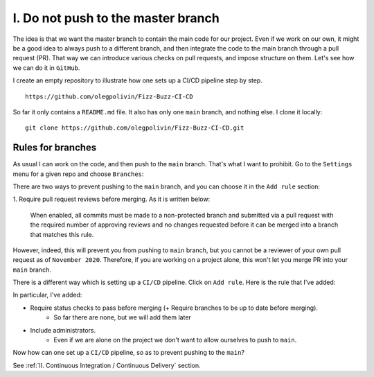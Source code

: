 I. Do not push to the master branch
===================================

The idea is that we want the master branch to contain the main code for our project.
Even if we work on our own, it might be a good idea to always push to a different branch,
and then integrate the code to the main branch through a pull request (PR).
That way we can introduce various checks on pull requests,
and impose structure on them. Let's see how we can do it in ``GitHub``.

I create an empty repository to illustrate how one sets up a CI/CD pipeline step by step.
::

  https://github.com/olegpolivin/Fizz-Buzz-CI-CD

So far it only contains a ``README.md`` file.
It also has only one ``main`` branch, and nothing else. I clone it locally:

::

  git clone https://github.com/olegpolivin/Fizz-Buzz-CI-CD.git

Rules for branches
******************

As usual I can work on the code, and then push to the ``main`` branch. That's what I want to
prohibit. Go to the ``Settings`` menu for a given repo and choose ``Branches``:

.. image:: _static/imgs/02_setting_branches_selected.png
   :scale: 50 %
   :align: center

There are two ways to prevent pushing to the ``main`` branch, and you can choose it in the
``Add rule`` section:

1. Require pull request reviews before merging.
As it is written below:
    When enabled, all commits must be made to a non-protected branch and submitted
    via a pull request with the required number of approving reviews and no changes
    requested before it can be merged into a branch that matches this rule.

However, indeed, this will prevent you from pushing to ``main`` branch, but you cannot be a 
reviewer of your own pull request as of ``November 2020``.
Therefore, if you are working on a project alone, this won't let you merge PR into your ``main`` branch.

There is a different way which is setting up a ``CI/CD`` pipeline.
Click on ``Add rule``. Here is the rule that I've added:

.. image:: _static/imgs/03_branch_rule_status.png
   :scale: 50 %
   :align: center

In particular, I've added:

- Require status checks to pass before merging (+ Require branches to be up to date before merging).
    - So far there are none, but we will add them later

- Include administrators.
    - Even if we are alone on the project we don't want to allow ourselves to push to ``main``.

Now how can one set up a ``CI/CD`` pipeline, so as to prevent pushing to the ``main``?

See :ref:`II. Continuous Integration / Continuous Delivery` section.
